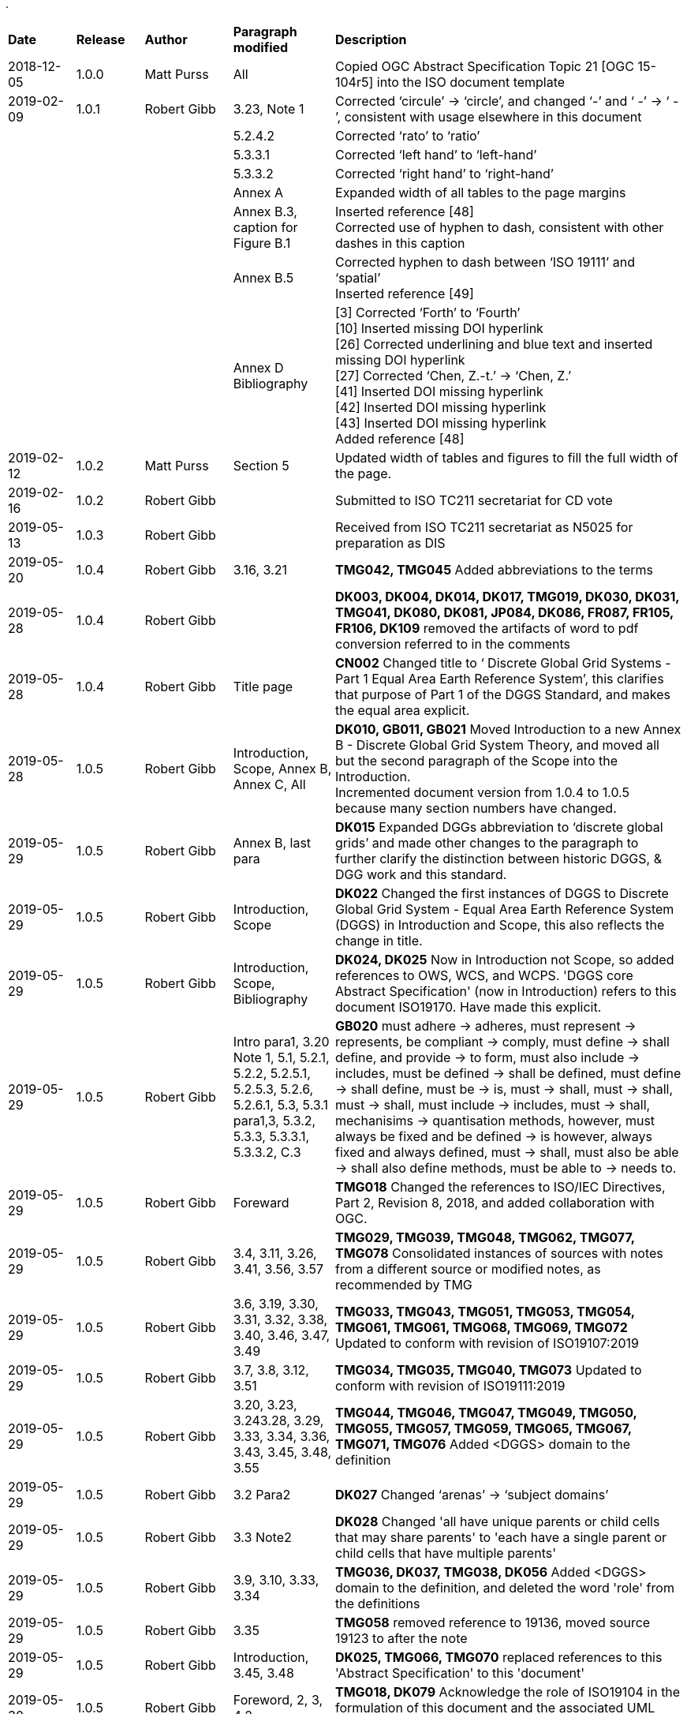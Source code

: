 .
[cols="10,10,13,15,52"]
|===
|*Date* |*Release* |*Author* |*Paragraph modified* |*Description*
|2018-12-05 |1.0.0 |Matt Purss |All |Copied OGC Abstract Specification Topic 21 [OGC 15-104r5] into the ISO document template
|2019-02-09 |1.0.1 |Robert Gibb |3.23, Note 1 |Corrected '`circule`' -> '`circle`', and changed '`-`' and '`pass:c[  -]`' -> '`pass:c[  -  ]`', consistent with usage elsewhere in this document
| | | |5.2.4.2 |Corrected '`rato`' to '`ratio`'
| | | |5.3.3.1 |Corrected '`left hand`' to '`left-hand`'
| | | |5.3.3.2 |Corrected '`right hand`' to '`right-hand`'
| | | |Annex A |Expanded width of all tables to the page margins
| | | |Annex B.3, caption for Figure B.1 |Inserted reference [48] +
Corrected use of hyphen to dash, consistent with other dashes in this caption
| | | |Annex B.5 |Corrected hyphen to dash between '`ISO 19111`' and '`spatial`' +
Inserted reference [49]
| | | |Annex D Bibliography |[3] Corrected '`Forth`' to '`Fourth`' +
[10] Inserted missing DOI hyperlink +
[26] Corrected underlining and blue text and inserted missing DOI hyperlink +
[27] Corrected '`Chen, Z.-t.`' -> '`Chen, Z.`' +
[41] Inserted DOI missing hyperlink +
[42] Inserted DOI missing hyperlink +
[43] Inserted DOI missing hyperlink +
Added reference [48]
|2019-02-12 |1.0.2 |Matt Purss |Section 5 |Updated width of tables and figures to fill the full width of the page.
|2019-02-16 |1.0.2 |Robert Gibb | |Submitted to ISO TC211 secretariat for CD vote
|2019-05-13 |1.0.3 |Robert Gibb | |Received from ISO TC211 secretariat as N5025 for preparation as DIS
// |2019-05-20 |1.0.4 |Robert Gibb | |Converted to asciidoc, with dual metanorma-iso and metanorma-ogc templating
|2019-05-20 |1.0.4 |Robert Gibb | 3.16, 3.21 |*TMG042, TMG045* Added abbreviations to the terms
|2019-05-28 |1.0.4 |Robert Gibb | |*DK003, DK004, DK014, DK017, TMG019, DK030, DK031, TMG041, DK080, DK081, JP084, DK086, FR087, FR105, FR106, DK109* removed the artifacts of word to pdf conversion referred to in the comments
// To avoid future word to pdf conversion issues and manage ogc and iso variants better, converted to a common OGC-ISO asciidoc source that can be processed by both metanorma-ogc & metanorma-iso.
|2019-05-28 |1.0.4 |Robert Gibb | Title page |*CN002* Changed title to ‘ Discrete Global Grid Systems - Part 1 Equal Area Earth Reference System’, this clarifies that purpose of Part 1 of the DGGS Standard, and makes the equal area explicit.
|2019-05-28 |1.0.5 |Robert Gibb | Introduction, Scope, Annex B, Annex C, All |*DK010, GB011, GB021* Moved Introduction to a new Annex B - Discrete Global Grid System Theory, and moved all but the second paragraph of the Scope into the Introduction. +
Incremented document version from 1.0.4 to 1.0.5 because many section numbers have changed.
|2019-05-29 |1.0.5 |Robert Gibb | Annex B, last para |*DK015* Expanded DGGs abbreviation to ‘discrete global grids’ and made other changes to the paragraph to further clarify the distinction between historic DGGS, & DGG work and this standard.
|2019-05-29 |1.0.5 |Robert Gibb | Introduction, Scope |*DK022* Changed the first instances of DGGS to Discrete Global Grid System - Equal Area Earth Reference System (DGGS) in Introduction and Scope, this also reflects the change in title.
|2019-05-29 |1.0.5 |Robert Gibb | Introduction, Scope, Bibliography |*DK024, DK025* Now in Introduction not Scope, so added references to OWS, WCS, and WCPS. 'DGGS core Abstract Specification' (now in Introduction) refers to this document ISO19170. Have made this explicit.
|2019-05-29 |1.0.5 |Robert Gibb | Intro para1, 3.20 Note 1, 5.1, 5.2.1, 5.2.2, 5.2.5.1, 5.2.5.3, 5.2.6, 5.2.6.1, 5.3, 5.3.1 para1,3, 5.3.2, 5.3.3, 5.3.3.1, 5.3.3.2, C.3 |*GB020* must adhere -> adheres, must represent -> represents,
be compliant -> comply, must define -> shall define, and provide -> to form, must also include -> includes, must be defined -> shall be defined, must define -> shall define, must be -> is, must -> shall, must -> shall, must -> shall,
must include -> includes, must -> shall, mechanisims -> quantisation methods, however, must always be fixed and be defined -> is however, always fixed and always defined, must -> shall, must also be able -> shall also define methods, must be able to -> needs to.
|2019-05-29 |1.0.5 |Robert Gibb | Foreward |*TMG018* Changed the references to ISO/IEC Directives, Part 2, Revision 8, 2018, and added collaboration with OGC.
|2019-05-29 |1.0.5 |Robert Gibb | 3.4, 3.11, 3.26, 3.41, 3.56, 3.57 |*TMG029, TMG039, TMG048, TMG062, TMG077, TMG078* Consolidated instances of sources with notes from a different source or modified notes, as recommended by TMG
|2019-05-29 |1.0.5 |Robert Gibb | 3.6, 3.19, 3.30, 3.31, 3.32, 3.38, 3.40, 3.46, 3.47, 3.49 |*TMG033, TMG043, TMG051, TMG053, TMG054, TMG061, TMG061, TMG068, TMG069, TMG072* Updated to conform with revision of ISO19107:2019
|2019-05-29 |1.0.5 |Robert Gibb | 3.7, 3.8, 3.12, 3.51 |*TMG034, TMG035, TMG040, TMG073* Updated to conform with revision of ISO19111:2019
|2019-05-29 |1.0.5 |Robert Gibb | 3.20, 3.23, 3.243.28, 3.29, 3.33, 3.34, 3.36, 3.43, 3.45, 3.48, 3.55 |*TMG044, TMG046, TMG047, TMG049, TMG050, TMG055, TMG057, TMG059, TMG065, TMG067, TMG071, TMG076* Added <DGGS> domain to the definition
|2019-05-29 |1.0.5 |Robert Gibb | 3.2 Para2 |*DK027* Changed '`arenas`' -> '`subject domains`'
|2019-05-29 |1.0.5 |Robert Gibb | 3.3 Note2 |*DK028* Changed 'all have unique parents or child cells that may share parents' to 'each have a single parent or child cells that have multiple parents'
|2019-05-29 |1.0.5 |Robert Gibb | 3.9, 3.10, 3.33, 3.34 |*TMG036, DK037, TMG038, DK056* Added <DGGS> domain to the definition, and deleted the word 'role' from the definitions
|2019-05-29 |1.0.5 |Robert Gibb | 3.35 |*TMG058* removed reference to 19136, moved source 19123 to after the note
|2019-05-29 |1.0.5 |Robert Gibb | Introduction, 3.45, 3.48 |*DK025, TMG066, TMG070* replaced references to this 'Abstract Specification' to this 'document'
|2019-05-30 |1.0.5 |Robert Gibb | Foreword, 2, 3, 4.2 |*TMG018, DK079* Acknowledge the role of ISO19104 in the formulation of this document and the associated UML model.
|2019-05-30 |1.0.5 |Robert Gibb | 5.2.4.2, Annex C |Fix a few ISO Style issues e.g. 1m - 1 m, 30m 30 m
|2019-05-30 |1.0.5 |Robert Gibb | Intro, Scope, 5, Annex A, Annex B |*CN002, DK104, FR107* Aligned the document and URI structures, and ensured that terminology was consistent across everything that looks like a function, including replacing Core with EA-ERS.
|2019-05-30 |1.0.5 |Robert Gibb | 5.2.1 |*DK089* changed '`defined`' -> '`expressed`'
|2019-05-30 |1.0.5 |Robert Gibb | Introduction, 5.2.4.2 |*DK096* Inserted a reference to ISO 19112:2019 and clarified use of geodetic identifier to enforce the distinction between the two.
|2019-05-30 |1.0.5 |Robert Gibb | 5.2.1 |*DK088* Added a sentence to elaborate the meaning, and recast the Requirements in terms of completeness and uniqueness.
|2019-05-31 |1.0.5 |Robert Gibb | Annex C.4 |*DK110, DK111* Changed Criterium -> Criteria, and '`representing a single point`' -> '`whose centroid represents a single point`'
|2019-05-31 |1.0.5 |Robert Gibb | Abbreviated terms |*DK092*, *DK103* Added new terms to the Abbreviated Terms list
// |2019-06-03 |1.0.5 |Robert Gibb | NormRefs, TermDef | Updated asciidoc Terms & Defs to correctly represent modified [.source] statements, Update ISO19107 to distinguish between 19107:2003 and 19107-FDIS [souurce] material and updated 19107-FDIS clause numbers
|2019-06-03 |1.0.5 |Robert Gibb | Fig 8 | *DK083, DK085* Split Spatial Reference figure into three figures and update all figures to reflect UML in newer editions of 19107 & 19111, implement HMMG advice.
|2019-06-03 |1.0.5 |Robert Gibb | TermDef | Reviewed Terms and Definitions wrt updates in 19107, 19111, 19112, 19115, 19161-2, introduced internal T&C links, and removed retired terms that retain their previous meaning: curve, object, point, sequence, set, solid, surface
|2019-07-22 |1.0.5 |Robert Gibb | Title page, NormRefs, TermDef | Rename as Part 1 as discussed at June ISO & OGC/TC meetings.
// and correctly code 19107-FDIS references in asciidoc
|2019-10-18 |1.0.6 |Robert Gibb | 5, Annex A, All | *CN002* As discussed at June ISO & OGC/TC meetings, reordered and restructured Sections 5 and A. Conformance to split into Core and Equal Area Earth Reference System modules, and added specific support for DGGS on static and dynamic datums. +
Incremented document version from 1.0.5 to 1.0.6 because many section numbers have changed.
// |2019-10-26 |1.0.6 |Robert Gibb | 5, Annex A | Converted all requirements and their conformance tests to the asciidoc/metanorma requirements model, so they can be styled by metanorma-ogc & metanroma-iso
|2019-10-26 |1.0.6 |Robert Gibb | 5.2.2, Annex A | Elaborated the way cellQuery2D differs from Query2D and the described the behaviour of parent, child and sibling functions
|2019-10-27 |1.0.6 |Robert Gibb | 5.3.2.2, Annex A | Introduced error budget as an improved way of deriving and describing equal area precision, changed to the wording of the equal area precision requirement, and added a new requirement for limiting the number of tessellations
|2019-10-28 |1.0.6 |Robert Gibb | NormRefs, TermDef | Updated 19107-FDIS to 19107:2019, and resolved source reference for direct position which has been retired as a term but retained as a data type in 19107:2019
|2019-10-28 |1.0.6 |Robert Gibb | Annex B Fig B.5 | *DK013* Fig B.5 (was Fig 5), left hand example replaced with monochrome one.
|2019-10-28 |1.0.6 |Robert Gibb | Annex B para 1 | *DK016* removed ‘framework’ from annex B, para 1
|2019-10-28 |1.0.6 |Robert Gibb | TermDef | *TMG0443*, *TMG074*, *TMG075*, terms 'direct position', 'spatial reference system’ and ‘surface’ deleted
|2019-10-28 |1.0.6 |Robert Gibb | 5 | *DK082*, *DK083* all UML diagrams are now monochrome.
|2019-10-30 |1.0.7 |Robert Gibb | Title page, Introduction, Scope, Abbr, 5, 5.1, 5.2, 6 (was 5.3)  | Added Reference System to the Core as a new section 5.2.1, and separated it out from 5.3. EAERS is a new conformance class section 6 (from 5.3) +
Inserted new Fig 2 and 3, increasing numbers of all following figures in Sect 5 by 2. +
*DK093*, *DK094*, *DK095*, *DK097*, *DK098*, *DK099*, *DK100*, *DK101* clarified by new wording +
Incremented document version from 1.0.6 to 1.0.7 because many section numbers have changed.
|2019-10-30 |1.0.7 |Robert Gibb | Requirements & Conformance | Renumbered and split as per: 1 to 1, 2..5 to 11..14, 6 to 3, 4 & 15, 7 to 5, 8 to 6, 9..11 to 18..20, 12 to 9, 10 & 21, 13..14 to 22..23, 16 to 2, 17 to 17, 18 to 7 & 8. And reworked wording to match revised 5.2.1 & 5.3.
|2019-10-30 |1.0.7 |Robert Gibb | 5.2.1.2 | *DK091* a) ‘not self-intersect’ and b) ‘topologically the same as a circle’ introduced.
|2019-11-06 |1.0.7 |Robert Gibb | Annex A | Insert 'Requirement n:' in Requirement line of each conformance test.
|2019-11-06 |1.0.7 |Robert Gibb | Abbreviations | Removed DGGS-RS, & HEALPIX (retaining rHEALPIX), changed DGGS-EAERS to EAERS, and made more use of EAERS
|2020-03-20 |1.0.8 |Robert Gibb | All | Created Spatio-temporal Common Class package with conformance classes for geometry and topology, zones and identifiers, and zonal query, their terms and definitions, conformance classes, requirements, defining tables, and abstract tests. Restructured all preamble sections and the core to accommodate the new common classes. Inserted a new Annex describing the relationship of the temporal classes to ISO19108.
|2020-05-30 |1.0.8 |Robert Gibb |  | Submitted for ISO/DIS ballot, published as N5348
|2020-06-02 |1.0.8 |Robert Gibb | Introduction, Annex E | Restructured for OGC template, added summary of v1.0 to v2.0 changes to introduction (OGC only),  added Annex E - Requirements v1.0 to v2.0 cross-walk tables (OGC only), published to OGC pending documents as 20-040
|2020-06-11 |1.0.8 |Robert Gibb | Scope, Table 30, Fig 16; Req 47 URI, Fig C.2, Fig B.4, Annex A |changes submitted as DIS comments: Scope bullet 1.1; add description for extent (in EA); Fig 16 remove duplicate 'sibling' (in EA); Requirement 47 insert 'ea/ers/' in URI; Fig C.2 b), c), switch labelling; B.4 b) change 30deg to 90deg and 10deg to 30deg, also superscript deg; Annex A prepend 'conf/' to all abbreviated URI;
|2020-12-06 |1.0.10 |Robert Gibb  | All | Align text with changes in response to TC211 comments from both DIS ballot and ISOCS editor
|2020-12-07 |2.0.0 |Robert Gibb  | i-vii, 2 (OGC only) | Finalise OGC front material, incl. list of OGC submitters. Add OGC Conformance class tables as section 2, duplicating the summary tables in Abstract Test Suite, publish to OGC pending documents as 20-040r3 Topic 21 v2.0 Part 1 
// |2019-10-06 |1.0.7 |Robert Gibb | Annex D | In this adoc, comment out changes that were only about asciidoc or metanorma usage, as they are invisible as changes to the standard.
|===
